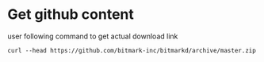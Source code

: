 * Get github content

  user following command to get actual download link

  #+BEGIN_SRC shell
    curl --head https://github.com/bitmark-inc/bitmarkd/archive/master.zip
  #+END_SRC
